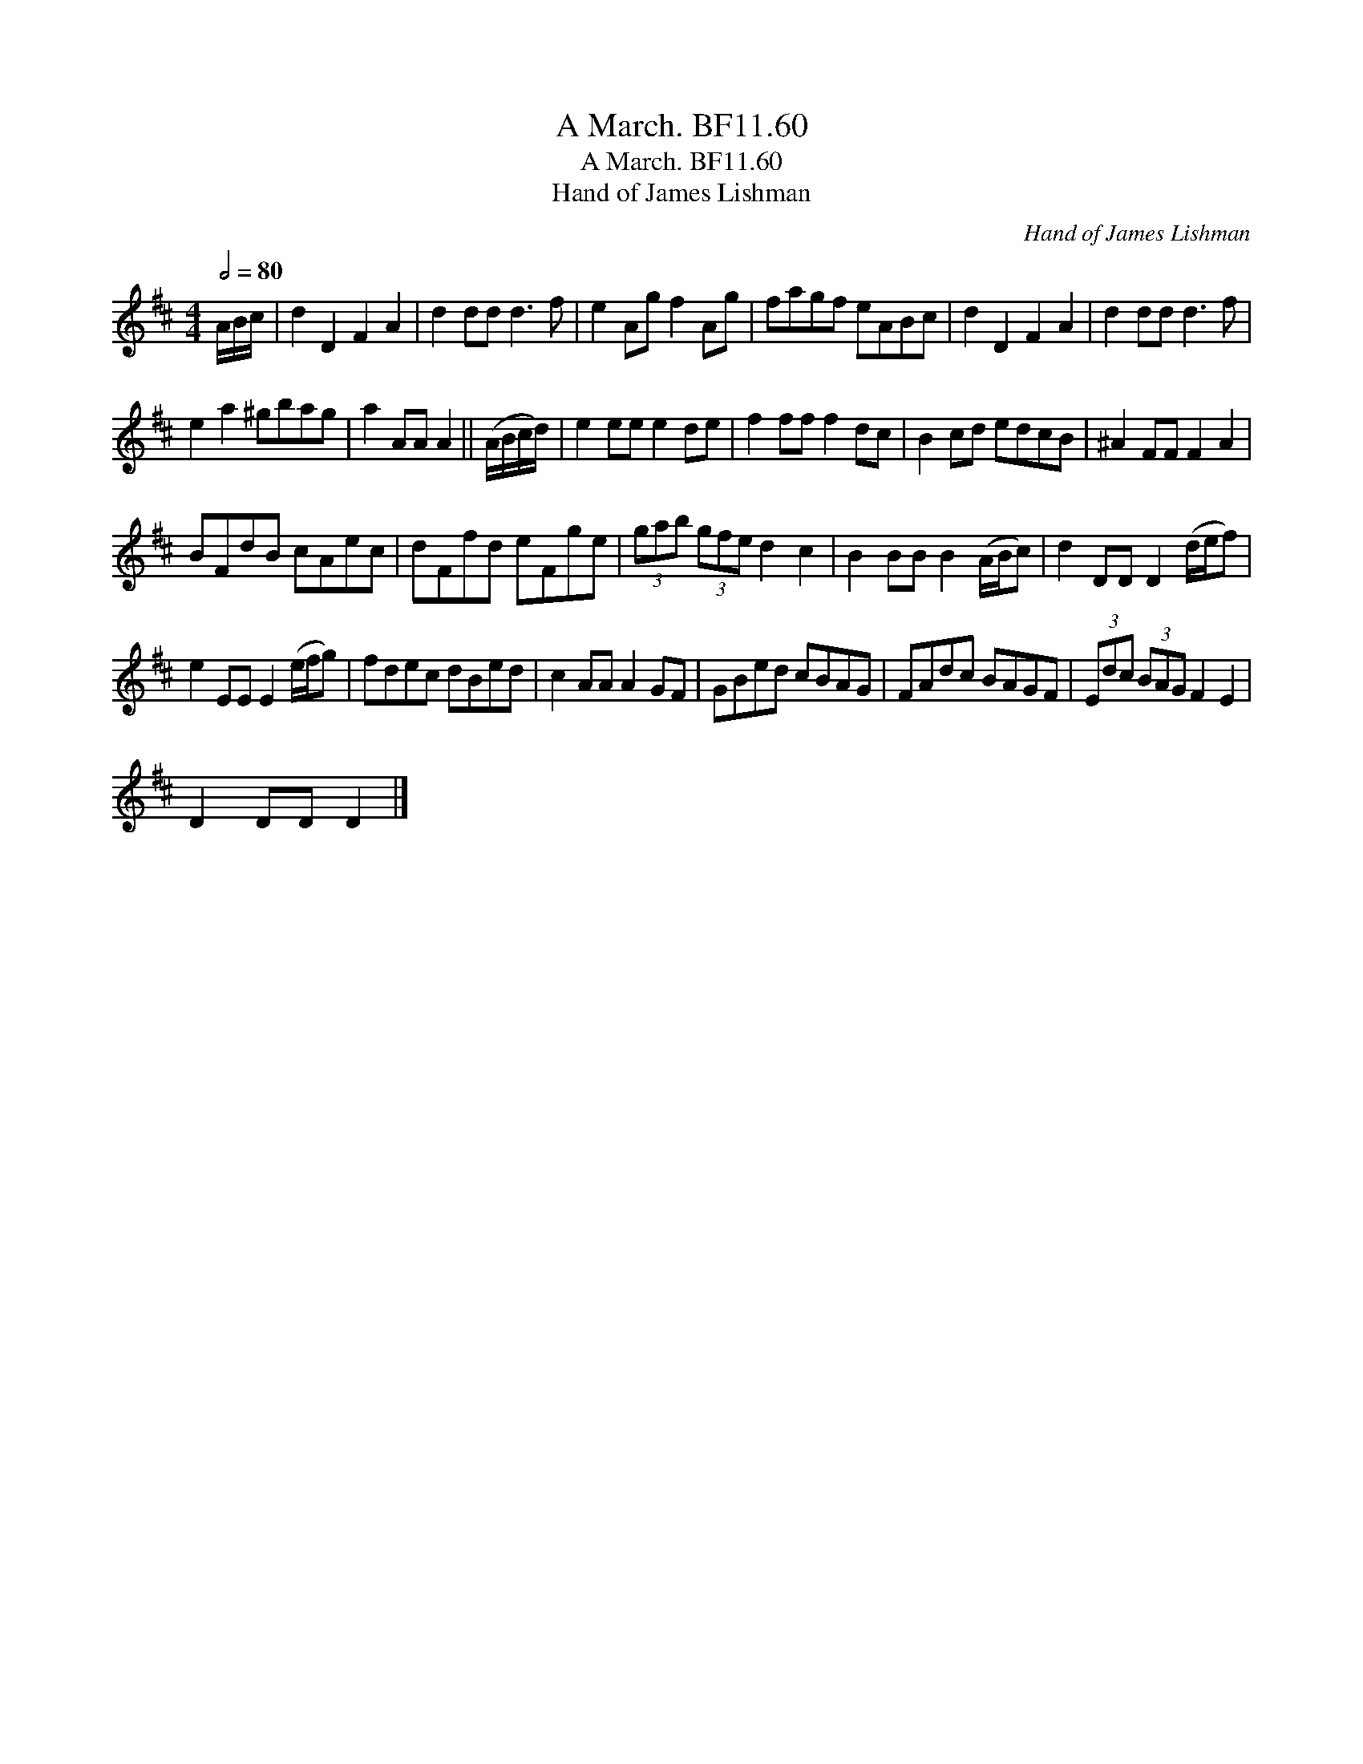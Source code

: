 X:1
T:March. BF11.60, A
T:March. BF11.60, A
T:Hand of James Lishman
C:Hand of James Lishman
L:1/8
Q:1/2=80
M:4/4
K:D
V:1 treble 
V:1
 A/B/c/ | d2 D2 F2 A2 | d2 dd d3 f | e2 Ag f2 Ag | fagf eABc | d2 D2 F2 A2 | d2 dd d3 f | %7
 e2 a2 ^gbag | a2 AA A2 || (A/B/c/d/) | e2 ee e2 de | f2 ff f2 dc | B2 cd edcB | ^A2 FF F2 A2 | %14
 BFdB cAec | dFfd eFge | (3gab (3gfe d2 c2 | B2 BB B2 (A/B/c) | d2 DD D2 (d/e/f) | %19
 e2 EE E2 (e/f/g) | fdec dBed | c2 AA A2 GF | GBed cBAG | FAdc BAGF | (3Edc (3BAG F2 E2 | %25
 D2 DD D2 |] %26

